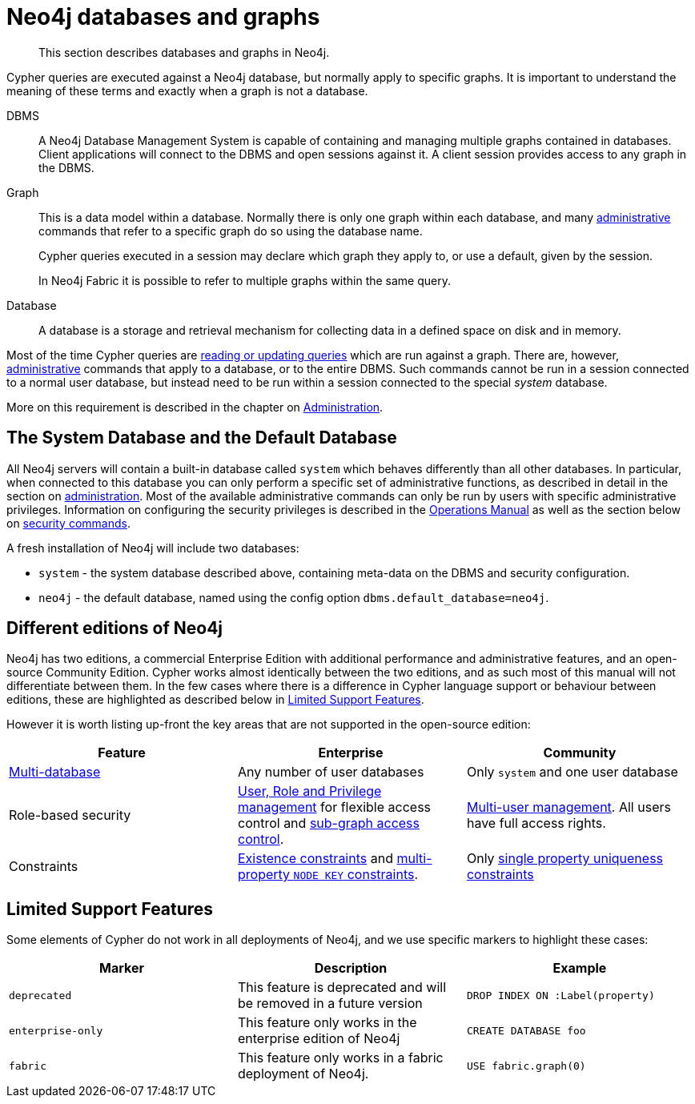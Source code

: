 [[neo4j-databases-graphs]]
= Neo4j databases and graphs

[abstract]
--
This section describes databases and graphs in Neo4j.
--

Cypher queries are executed against a Neo4j database, but normally apply to specific graphs.
It is important to understand the meaning of these terms and exactly when a graph is not a database.

DBMS::
A Neo4j Database Management System is capable of containing and managing multiple graphs contained in databases.
Client applications will connect to the DBMS and open sessions against it.
A client session provides access to any graph in the DBMS.

Graph::
This is a data model within a database.
Normally there is only one graph within each database, and many <<cypher-querying-updating-administering, administrative>> commands that refer to a specific graph do so using the database name.
+
Cypher queries executed in a session may declare which graph they apply to, or use a default, given by the session.
+
[fabric]#In Neo4j Fabric it is possible to refer to multiple graphs within the same query.#

Database::
A database is a storage and retrieval mechanism for collecting data in a defined space on disk and in memory.

Most of the time Cypher queries are <<cypher-querying-updating-administering, reading or updating queries>> which are run against a graph.
There are, however, <<administration, administrative>> commands that apply to a database, or to the entire DBMS.
Such commands cannot be run in a session connected to a normal user database, but instead need to be run within a session connected to the special _system_ database.

More on this requirement is described in the chapter on <<administration, Administration>>.

== The System Database and the Default Database

All Neo4j servers will contain a built-in database called `system` which behaves differently than all other databases.
In particular, when connected to this database you can only perform a specific set of administrative functions, as described in detail in the section on <<administration, administration>>.
Most of the available administrative commands can only be run by users with specific administrative privileges.
Information on configuring the security privileges is described in the <<operations-manual#operations-manual, Operations Manual>> as well as the section below on <<administration-security, security commands>>.

A fresh installation of Neo4j will include two databases:

* `system` - the system database described above, containing meta-data on the DBMS and security configuration.
* `neo4j` - the default database, named using the config option `dbms.default_database=neo4j`.

== Different editions of Neo4j

Neo4j has two editions, a commercial Enterprise Edition with additional performance and administrative features, and an open-source Community Edition.
Cypher works almost identically between the two editions, and as such most of this manual will not differentiate between them.
In the few cases where there is a difference in Cypher language support or behaviour between editions, these are highlighted as described below in <<cypher-limited-support>>.

However it is worth listing up-front the key areas that are not supported in the open-source edition:

[options="header"]
|===
| Feature | Enterprise | Community
| <<administration-databases, Multi-database>> | Any number of user databases | Only `system` and one user database
| Role-based security | <<administration-security, User, Role and Privilege management>> for flexible access control and <<administration-security-subgraph, sub-graph access control>>. | <<administration-security-users, Multi-user management>>. All users have full access rights.
| Constraints | <<administration-constraints-prop-exist-nodes, Existence constraints>> and <<administration-constraints-node-key, multi-property `NODE KEY` constraints>>.  | Only <<administration-constraints-unique-nodes, single property uniqueness constraints>>
|===

[[cypher-limited-support]]
== Limited Support Features

Some elements of Cypher do not work in all deployments of Neo4j, and we use specific markers to highlight these cases:

[options="header"]
|===
| Marker                | Description | Example
| `deprecated` | This feature is deprecated and will be removed in a future version
| [deprecated]#`DROP INDEX ON :Label(property)`#
| `enterprise-only`     | This feature only works in the enterprise edition of Neo4j
| [enterprise-edition]#`CREATE DATABASE foo`#
| `fabric`   | This feature only works in a fabric deployment of Neo4j.
| [fabric]#`USE fabric.graph(0)`#
|===
